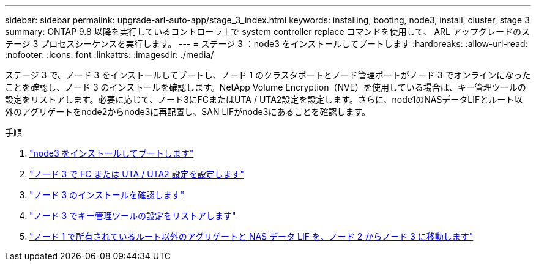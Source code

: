 ---
sidebar: sidebar 
permalink: upgrade-arl-auto-app/stage_3_index.html 
keywords: installing, booting, node3, install, cluster, stage 3 
summary: ONTAP 9.8 以降を実行しているコントローラ上で system controller replace コマンドを使用して、 ARL アップグレードのステージ 3 プロセスシーケンスを実行します。 
---
= ステージ 3 ：node3 をインストールしてブートします
:hardbreaks:
:allow-uri-read: 
:nofooter: 
:icons: font
:linkattrs: 
:imagesdir: ./media/


[role="lead"]
ステージ 3 で、ノード 3 をインストールしてブートし、ノード 1 のクラスタポートとノード管理ポートがノード 3 でオンラインになったことを確認し、ノード 3 のインストールを確認します。NetApp Volume Encryption（NVE）を使用している場合は、キー管理ツールの設定をリストアします。必要に応じて、ノード3にFCまたはUTA / UTA2設定を設定します。さらに、node1のNASデータLIFとルート以外のアグリゲートをnode2からnode3に再配置し、SAN LIFがnode3にあることを確認します。

.手順
. link:install_boot_node3.html["node3 をインストールしてブートします"]
. link:set_fc_or_uta_uta2_config_on_node3.html["ノード 3 で FC または UTA / UTA2 設定を設定します"]
. link:verify_node3_installation.html["ノード 3 のインストールを確認します"]
. link:restore_key-manager_configuration_node3.html["ノード 3 でキー管理ツールの設定をリストアします"]
. link:move_non-root_aggr_and_nas_data_lifs_node1_from_node2_to_node3.html["ノード 1 で所有されているルート以外のアグリゲートと NAS データ LIF を、ノード 2 からノード 3 に移動します"]

